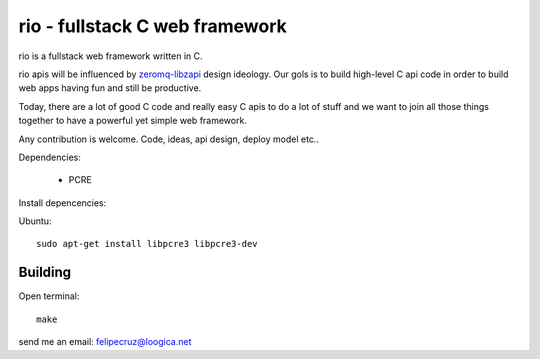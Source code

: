 ===============================
rio - fullstack C web framework
===============================

rio is a fullstack web framework written in C. 

rio apis will be influenced by zeromq-libzapi_ design ideology.
Our gols is to build high-level C api code in order to build web apps having fun and still be productive.

Today, there are a lot of good C code and really easy C apis to do a lot of stuff and we want to join all those things together to have a powerful yet simple web framework.

Any contribution is welcome. Code, ideas, api design, deploy model etc..

Dependencies:

 * PCRE

Install depencencies:

Ubuntu::
    
    sudo apt-get install libpcre3 libpcre3-dev

Building
--------

Open terminal::
    
    make


send me an email: felipecruz@loogica.net

.. _zeromq-libzapi: http://libzapi.zeromq.org/manual:libzapi

